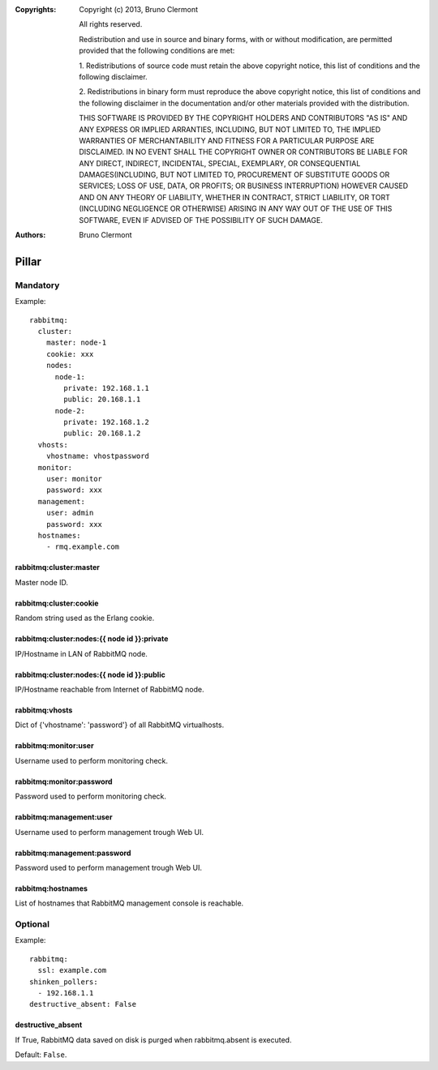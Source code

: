 :Copyrights: Copyright (c) 2013, Bruno Clermont

             All rights reserved.

             Redistribution and use in source and binary forms, with or without
             modification, are permitted provided that the following conditions
             are met:

             1. Redistributions of source code must retain the above copyright
             notice, this list of conditions and the following disclaimer.

             2. Redistributions in binary form must reproduce the above
             copyright notice, this list of conditions and the following
             disclaimer in the documentation and/or other materials provided
             with the distribution.

             THIS SOFTWARE IS PROVIDED BY THE COPYRIGHT HOLDERS AND CONTRIBUTORS
             "AS IS" AND ANY EXPRESS OR IMPLIED ARRANTIES, INCLUDING, BUT NOT
             LIMITED TO, THE IMPLIED WARRANTIES OF MERCHANTABILITY AND FITNESS
             FOR A PARTICULAR PURPOSE ARE DISCLAIMED. IN NO EVENT SHALL THE
             COPYRIGHT OWNER OR CONTRIBUTORS BE LIABLE FOR ANY DIRECT, INDIRECT,
             INCIDENTAL, SPECIAL, EXEMPLARY, OR CONSEQUENTIAL DAMAGES(INCLUDING,
             BUT NOT LIMITED TO, PROCUREMENT OF SUBSTITUTE GOODS OR SERVICES;
             LOSS OF USE, DATA, OR PROFITS; OR BUSINESS INTERRUPTION) HOWEVER
             CAUSED AND ON ANY THEORY OF LIABILITY, WHETHER IN CONTRACT, STRICT
             LIABILITY, OR TORT (INCLUDING NEGLIGENCE OR OTHERWISE) ARISING IN
             ANY WAY OUT OF THE USE OF THIS SOFTWARE, EVEN IF ADVISED OF THE
             POSSIBILITY OF SUCH DAMAGE.
:Authors: - Bruno Clermont

Pillar
======

Mandatory
---------

Example::

  rabbitmq:
    cluster:
      master: node-1
      cookie: xxx
      nodes:
        node-1:
          private: 192.168.1.1
          public: 20.168.1.1
        node-2:
          private: 192.168.1.2
          public: 20.168.1.2
    vhosts:
      vhostname: vhostpassword
    monitor:
      user: monitor
      password: xxx
    management:
      user: admin
      password: xxx
    hostnames:
      - rmq.example.com

rabbitmq:cluster:master
~~~~~~~~~~~~~~~~~~~~~~~

Master node ID.

rabbitmq:cluster:cookie
~~~~~~~~~~~~~~~~~~~~~~~

Random string used as the Erlang cookie.

rabbitmq:cluster:nodes:{{ node id }}:private
~~~~~~~~~~~~~~~~~~~~~~~~~~~~~~~~~~~~~~~~~~~~

IP/Hostname in LAN of RabbitMQ node.

rabbitmq:cluster:nodes:{{ node id }}:public
~~~~~~~~~~~~~~~~~~~~~~~~~~~~~~~~~~~~~~~~~~~

IP/Hostname reachable from Internet of RabbitMQ node.

rabbitmq:vhosts
~~~~~~~~~~~~~~~

Dict of {'vhostname': 'password'} of all RabbitMQ virtualhosts.

rabbitmq:monitor:user
~~~~~~~~~~~~~~~~~~~~~

Username used to perform monitoring check.

rabbitmq:monitor:password
~~~~~~~~~~~~~~~~~~~~~~~~~

Password used to perform monitoring check.

rabbitmq:management:user
~~~~~~~~~~~~~~~~~~~~~~~~

Username used to perform management trough Web UI.

rabbitmq:management:password
~~~~~~~~~~~~~~~~~~~~~~~~~~~~

Password used to perform management trough Web UI.

rabbitmq:hostnames
~~~~~~~~~~~~~~~~~~

List of hostnames that RabbitMQ management console is reachable.

Optional
--------

Example::

  rabbitmq:
    ssl: example.com
  shinken_pollers:
    - 192.168.1.1
  destructive_absent: False

destructive_absent
~~~~~~~~~~~~~~~~~~

If True, RabbitMQ data saved on disk is purged
when rabbitmq.absent is executed.

Default: ``False``.
